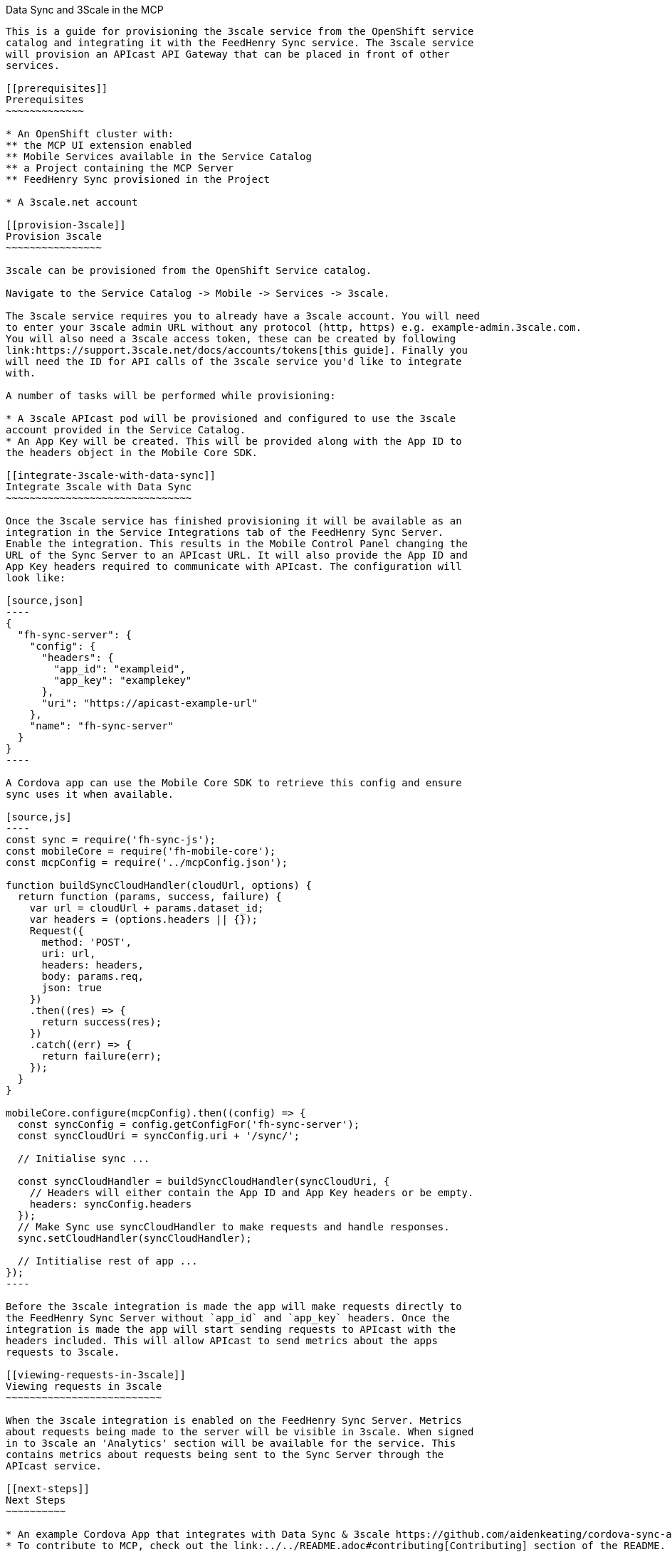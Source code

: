 [[data-sync-and-3scale-in-the-mcp]]
Data Sync and 3Scale in the MCP
---------------------------------

This is a guide for provisioning the 3scale service from the OpenShift service
catalog and integrating it with the FeedHenry Sync service. The 3scale service
will provision an APIcast API Gateway that can be placed in front of other
services.

[[prerequisites]]
Prerequisites
~~~~~~~~~~~~~

* An OpenShift cluster with:
** the MCP UI extension enabled
** Mobile Services available in the Service Catalog
** a Project containing the MCP Server
** FeedHenry Sync provisioned in the Project

* A 3scale.net account

[[provision-3scale]]
Provision 3scale
~~~~~~~~~~~~~~~~

3scale can be provisioned from the OpenShift Service catalog.

Navigate to the Service Catalog -> Mobile -> Services -> 3scale.

The 3scale service requires you to already have a 3scale account. You will need
to enter your 3scale admin URL without any protocol (http, https) e.g. example-admin.3scale.com.
You will also need a 3scale access token, these can be created by following
link:https://support.3scale.net/docs/accounts/tokens[this guide]. Finally you
will need the ID for API calls of the 3scale service you'd like to integrate
with.

A number of tasks will be performed while provisioning:

* A 3scale APIcast pod will be provisioned and configured to use the 3scale
account provided in the Service Catalog.
* An App Key will be created. This will be provided along with the App ID to
the headers object in the Mobile Core SDK.

[[integrate-3scale-with-data-sync]]
Integrate 3scale with Data Sync
~~~~~~~~~~~~~~~~~~~~~~~~~~~~~~~

Once the 3scale service has finished provisioning it will be available as an
integration in the Service Integrations tab of the FeedHenry Sync Server.
Enable the integration. This results in the Mobile Control Panel changing the
URL of the Sync Server to an APIcast URL. It will also provide the App ID and
App Key headers required to communicate with APIcast. The configuration will
look like:

[source,json]
----
{
  "fh-sync-server": {
    "config": {
      "headers": {
        "app_id": "exampleid",
        "app_key": "examplekey"
      },
      "uri": "https://apicast-example-url"
    },
    "name": "fh-sync-server"
  }
}
----

A Cordova app can use the Mobile Core SDK to retrieve this config and ensure
sync uses it when available.

[source,js]
----
const sync = require('fh-sync-js');
const mobileCore = require('fh-mobile-core');
const mcpConfig = require('../mcpConfig.json');

function buildSyncCloudHandler(cloudUrl, options) {
  return function (params, success, failure) {
    var url = cloudUrl + params.dataset_id;
    var headers = (options.headers || {});
    Request({
      method: 'POST',
      uri: url,
      headers: headers,
      body: params.req,
      json: true
    })
    .then((res) => {
      return success(res);
    })
    .catch((err) => {
      return failure(err);
    });
  }
}

mobileCore.configure(mcpConfig).then((config) => {
  const syncConfig = config.getConfigFor('fh-sync-server');
  const syncCloudUri = syncConfig.uri + '/sync/';

  // Initialise sync ...

  const syncCloudHandler = buildSyncCloudHandler(syncCloudUri, {
    // Headers will either contain the App ID and App Key headers or be empty.
    headers: syncConfig.headers
  });
  // Make Sync use syncCloudHandler to make requests and handle responses.
  sync.setCloudHandler(syncCloudHandler);

  // Intitialise rest of app ...
});
----

Before the 3scale integration is made the app will make requests directly to
the FeedHenry Sync Server without `app_id` and `app_key` headers. Once the
integration is made the app will start sending requests to APIcast with the
headers included. This will allow APIcast to send metrics about the apps
requests to 3scale.

[[viewing-requests-in-3scale]]
Viewing requests in 3scale
~~~~~~~~~~~~~~~~~~~~~~~~~~

When the 3scale integration is enabled on the FeedHenry Sync Server. Metrics
about requests being made to the server will be visible in 3scale. When signed
in to 3scale an 'Analytics' section will be available for the service. This
contains metrics about requests being sent to the Sync Server through the
APIcast service.

[[next-steps]]
Next Steps
~~~~~~~~~~

* An example Cordova App that integrates with Data Sync & 3scale https://github.com/aidenkeating/cordova-sync-app.
* To contribute to MCP, check out the link:../../README.adoc#contributing[Contributing] section of the README.
* Various link:../../README.adoc#walkthroughs[MCP walkthroughs] are also available.




